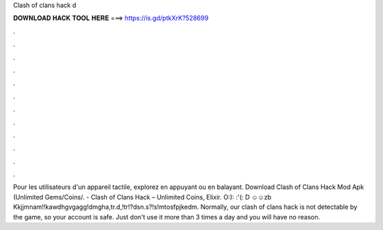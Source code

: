 Clash of clans hack d



𝐃𝐎𝐖𝐍𝐋𝐎𝐀𝐃 𝐇𝐀𝐂𝐊 𝐓𝐎𝐎𝐋 𝐇𝐄𝐑𝐄 ===> https://is.gd/ptkXrK?528699



.



.



.



.



.



.



.



.



.



.



.



.

Pour les utilisateurs d'un appareil tactile, explorez en appuyant ou en balayant. Download Clash of Clans Hack Mod Apk (Unlimited Gems/Coins/. - Clash of Clans Hack – Unlimited Coins, Elixir. O:): \:'(: D ☺☺zb Kkjjmnam!!kawdhgvgagg!dmgha,tr.d,!tr!?dsn.s?!s!mtosfpjkedm. Normally, our clash of clans hack is not detectable by the game, so your account is safe. Just don't use it more than 3 times a day and you will have no reason.

